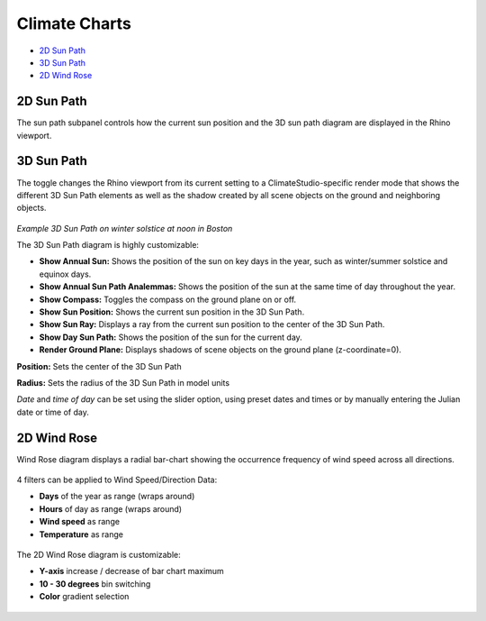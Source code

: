 
Climate Charts
================================================
- `2D Sun Path`_

- `3D Sun Path`_

- `2D Wind Rose`_

.. _2D Sun Path: climateCharts.html#id2

.. _3D Sun Path: climateCharts.html#id3

.. _2D Wind Rose: climateCharts.html#id4

2D Sun Path
----------------------------------------------------

The sun path subpanel controls how the current sun position and the 3D sun path diagram are displayed in the Rhino viewport. 

.. figure:: images/SunPath.jpg
   :width: 900px
   :align: center

3D Sun Path
----------------------------------------------------

The toggle changes the Rhino viewport from its current setting to a ClimateStudio-specific render mode that shows the different 3D Sun Path elements as well as 
the shadow created by all scene objects on the ground and neighboring objects. 

.. figure:: images/3dSunPathExample.jpg
   :width: 900px
   :align: center

*Example 3D Sun Path on winter solstice at noon in Boston*

The 3D Sun Path diagram is highly customizable:

- **Show Annual Sun:** Shows the position of the sun on key days in the year, such as winter/summer solstice and equinox days.
- **Show Annual Sun Path Analemmas:** Shows the position of the sun at the same time of day throughout the year.
- **Show Compass:** Toggles the compass on the ground plane on or off.
- **Show Sun Position:** Shows the current sun position in the 3D Sun Path.
- **Show Sun Ray:** Displays a ray from the current sun position to the center of the 3D Sun Path.
- **Show Day Sun Path:** Shows the position of the sun for the current day.
- **Render Ground Plane:** Displays shadows of scene objects on the ground plane (z-coordinate=0).

**Position:** Sets the center of the 3D Sun Path

**Radius:** Sets the radius of the 3D Sun Path in model units

*Date* and *time of day* can be set using the slider option, using preset dates and times or by manually entering the Julian date or time of day.


2D Wind Rose
----------------------------------------------------

Wind Rose diagram displays a radial bar-chart showing the occurrence frequency of wind speed across all directions. 

.. figure:: images/BostonLoganIntLArpt_WindRose.png
   :width: 900px
   :align: center

4 filters can be applied to Wind Speed/Direction Data: 

- **Days** of the year as range (wraps around)
- **Hours** of day as range (wraps around)
- **Wind speed** as range
- **Temperature** as range

.. figure:: images/windspeed_range.jpg
   :width: 900px
   :align: center

The 2D Wind Rose diagram is customizable: 

- **Y-axis** increase / decrease of bar chart maximum
- **10 - 30 degrees** bin switching
- **Color** gradient selection

.. figure:: images/windrose-customizable.jpg
   :width: 250px
   :align: center

